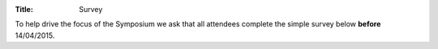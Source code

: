 :Title: Survey

To help drive the focus of the Symposium we ask that all attendees complete 
the simple survey below **before** 14/04/2015. 

.. raw:: html

   <iframe src="https://docs.google.com/forms/d/1rP7F3iQuRu6Lohb6Cc2Vo7PMQWbkHC-XHhXWQXlX4Z8/viewform?embedded=true" width="600" height="1625" frameborder="0" marginheight="0" marginwidth="0">Loading...</iframe>
